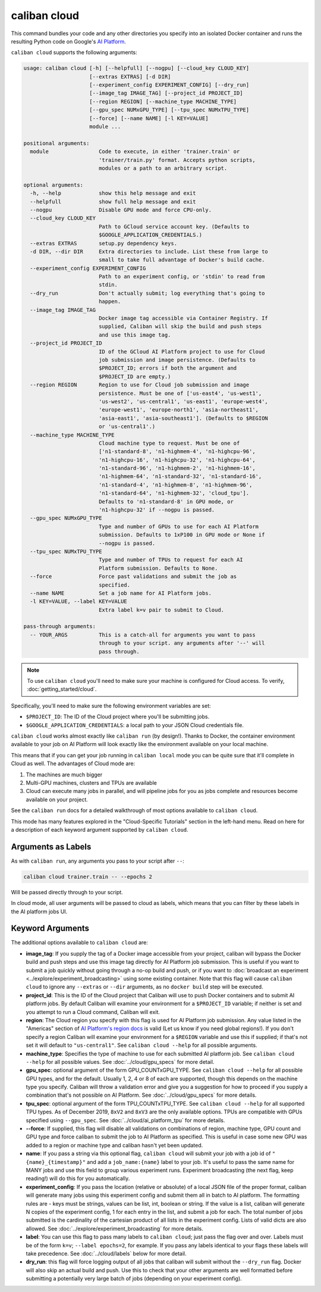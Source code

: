 caliban cloud
^^^^^^^^^^^^^

This command bundles your code and any other directories you specify into an
isolated Docker container and runs the resulting Python code on Google's
`AI Platform <https://cloud.google.com/ai-platform/>`_.

``caliban cloud`` supports the following arguments:

.. code-block:: text

   usage: caliban cloud [-h] [--helpfull] [--nogpu] [--cloud_key CLOUD_KEY]
                        [--extras EXTRAS] [-d DIR]
                        [--experiment_config EXPERIMENT_CONFIG] [--dry_run]
                        [--image_tag IMAGE_TAG] [--project_id PROJECT_ID]
                        [--region REGION] [--machine_type MACHINE_TYPE]
                        [--gpu_spec NUMxGPU_TYPE] [--tpu_spec NUMxTPU_TYPE]
                        [--force] [--name NAME] [-l KEY=VALUE]
                        module ...

   positional arguments:
     module                Code to execute, in either 'trainer.train' or
                           'trainer/train.py' format. Accepts python scripts,
                           modules or a path to an arbitrary script.

   optional arguments:
     -h, --help            show this help message and exit
     --helpfull            show full help message and exit
     --nogpu               Disable GPU mode and force CPU-only.
     --cloud_key CLOUD_KEY
                           Path to GCloud service account key. (Defaults to
                           $GOOGLE_APPLICATION_CREDENTIALS.)
     --extras EXTRAS       setup.py dependency keys.
     -d DIR, --dir DIR     Extra directories to include. List these from large to
                           small to take full advantage of Docker's build cache.
     --experiment_config EXPERIMENT_CONFIG
                           Path to an experiment config, or 'stdin' to read from
                           stdin.
     --dry_run             Don't actually submit; log everything that's going to
                           happen.
     --image_tag IMAGE_TAG
                           Docker image tag accessible via Container Registry. If
                           supplied, Caliban will skip the build and push steps
                           and use this image tag.
     --project_id PROJECT_ID
                           ID of the GCloud AI Platform project to use for Cloud
                           job submission and image persistence. (Defaults to
                           $PROJECT_ID; errors if both the argument and
                           $PROJECT_ID are empty.)
     --region REGION       Region to use for Cloud job submission and image
                           persistence. Must be one of ['us-east4', 'us-west1',
                           'us-west2', 'us-central1', 'us-east1', 'europe-west4',
                           'europe-west1', 'europe-north1', 'asia-northeast1',
                           'asia-east1', 'asia-southeast1']. (Defaults to $REGION
                           or 'us-central1'.)
     --machine_type MACHINE_TYPE
                           Cloud machine type to request. Must be one of
                           ['n1-standard-8', 'n1-highmem-4', 'n1-highcpu-96',
                           'n1-highcpu-16', 'n1-highcpu-32', 'n1-highcpu-64',
                           'n1-standard-96', 'n1-highmem-2', 'n1-highmem-16',
                           'n1-highmem-64', 'n1-standard-32', 'n1-standard-16',
                           'n1-standard-4', 'n1-highmem-8', 'n1-highmem-96',
                           'n1-standard-64', 'n1-highmem-32', 'cloud_tpu'].
                           Defaults to 'n1-standard-8' in GPU mode, or
                           'n1-highcpu-32' if --nogpu is passed.
     --gpu_spec NUMxGPU_TYPE
                           Type and number of GPUs to use for each AI Platform
                           submission. Defaults to 1xP100 in GPU mode or None if
                           --nogpu is passed.
     --tpu_spec NUMxTPU_TYPE
                           Type and number of TPUs to request for each AI
                           Platform submission. Defaults to None.
     --force               Force past validations and submit the job as
                           specified.
     --name NAME           Set a job name for AI Platform jobs.
     -l KEY=VALUE, --label KEY=VALUE
                           Extra label k=v pair to submit to Cloud.

   pass-through arguments:
     -- YOUR_ARGS          This is a catch-all for arguments you want to pass
                           through to your script. any arguments after '--' will
                           pass through.

.. NOTE:: To use ``caliban cloud`` you'll need to make sure your machine is
   configured for Cloud access. To verify, :doc:`getting_started/cloud`.

Specifically, you'll need to make sure the following environment variables are
set:


* ``$PROJECT_ID``\ : The ID of the Cloud project where you'll be submitting jobs.
* ``$GOOGLE_APPLICATION_CREDENTIALS``\ : a local path to your JSON Cloud
  credentials file.

``caliban cloud`` works almost exactly like ``caliban run`` (by design!). Thanks to
Docker, the container environment available to your job on AI Platform will look
exactly like the environment available on your local machine.

This means that if you can get your job running in ``caliban local`` mode you can
be quite sure that it'll complete in Cloud as well. The advantages of Cloud mode
are:


#. The machines are much bigger
#. Multi-GPU machines, clusters and TPUs are available
#. Cloud can execute many jobs in parallel, and will pipeline jobs for you as
   jobs complete and resources become available on your project.

See the ``caliban run`` docs for a detailed walkthrough of most options available
to ``caliban cloud``.

This mode has many features explored in the "Cloud-Specific Tutorials" section
in the left-hand menu. Read on here for a description of each keyword argument
supported by ``caliban cloud``.

Arguments as Labels
~~~~~~~~~~~~~~~~~~~

As with ``caliban run``\ , any arguments you pass to your script after ``--``\ :

.. code-block:: bash

   caliban cloud trainer.train -- --epochs 2

Will be passed directly through to your script.

In cloud mode, all user arguments will be passed to cloud as labels, which means
that you can filter by these labels in the AI platform jobs UI.

Keyword Arguments
~~~~~~~~~~~~~~~~~

The additional options available to ``caliban cloud`` are:


* **image_tag**\ : If you supply the tag of a Docker image accessible from your
  project, caliban will bypass the Docker build and push steps and use this
  image tag directly for AI Platform job submission. This is useful if you want
  to submit a job quickly without going through a no-op build and push, or if
  you want to :doc:`broadcast an experiment
  <../explore/experiment_broadcasting>` using some existing container. Note that
  this flag will cause ``caliban cloud`` to ignore any ``--extras`` or ``--dir``
  arguments, as no ``docker build`` step will be executed.

* **project_id**\ : This is the ID of the Cloud project that Caliban will use to
  push Docker containers and to submit AI platform jobs. By default Caliban will
  examine your environment for a ``$PROJECT_ID`` variable; if neither is set and
  you attempt to run a Cloud command, Caliban will exit.

* **region**\ : The Cloud region you specify with this flag is used for AI
  Platform job submission. Any value listed in the "Americas" section of `AI
  Platform's region docs <https://cloud.google.com/ml-engine/docs/regions>`_ is
  valid (Let us know if you need global regions!). If you don't specify a region
  Caliban will examine your environment for a ``$REGION`` variable and use this
  if supplied; if that's not set it will default to ``"us-central1"``. See
  ``caliban cloud --help`` for all possible arguments.

* **machine_type**\ : Specifies the type of machine to use for each submitted AI
  platform job. See ``caliban cloud --help`` for all possible values. See
  :doc:`../cloud/gpu_specs` for more detail.

* **gpu_spec**\ : optional argument of the form GPU_COUNTxGPU_TYPE. See
  ``caliban cloud --help`` for all possible GPU types, and for the default.
  Usually 1, 2, 4 or 8 of each are supported, though this depends on the machine
  type you specify. Caliban will throw a validation error and give you a
  suggestion for how to proceed if you supply a combination that's not possible
  on AI Platform. See :doc:`../cloud/gpu_specs` for more details.

* **tpu_spec**\ : optional argument of the form TPU_COUNTxTPU_TYPE. See
  ``caliban cloud --help`` for all supported TPU types. As of December 2019,
  ``8xV2`` and ``8xV3`` are the only available options. TPUs are compatible with
  GPUs specified using ``--gpu_spec``. See :doc:`../cloud/ai_platform_tpu` for
  more details.

*
  **--force**\ : If supplied, this flag will disable all validations on
  combinations of region, machine type, GPU count and GPU type and force
  caliban to submit the job to AI Platform as specified. This is useful in
  case some new GPU was added to a region or machine type and caliban hasn't
  yet been updated.

* **name**\ : If you pass a string via this optional flag, ``caliban cloud``
  will submit your job with a job id of ``"{name}_{timestamp}"`` and add a
  ``job_name:{name}`` label to your job. It's useful to pass the same name for
  MANY jobs and use this field to group various experiment runs. Experiment
  broadcasting (the next flag, keep reading!) will do this for you
  automatically.

* **experiment_config**\ : If you pass the location (relative or absolute) of a
  local JSON file of the proper format, caliban will generate many jobs using
  this experiment config and submit them all in batch to AI platform. The
  formatting rules are - keys must be strings, values can be list, int, boolean
  or string. If the value is a list, caliban will generate N copies of the
  experiment config, 1 for each entry in the list, and submit a job for each.
  The total number of jobs submitted is the cardinality of the cartesian product
  of all lists in the experiment config. Lists of valid dicts are also allowed.
  See :doc:`../explore/experiment_broadcasting` for more details.

* **label**\ : You can use this flag to pass many labels to ``caliban cloud``\ ;
  just pass the flag over and over. Labels must be of the form ``k=v``\ ;
  ``--label epochs=2``\ , for example. If you pass any labels identical to your
  flags these labels will take precedence. See :doc:`../cloud/labels` below for
  more detail.

* **dry_run**\ : this flag will force logging output of all jobs that caliban
  will submit without the ``--dry_run`` flag. Docker will also skip an actual
  build and push. Use this to check that your other arguments are well formatted
  before submitting a potentially very large batch of jobs (depending on your
  experiment config).
